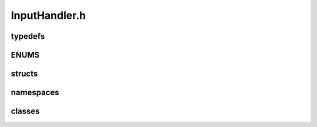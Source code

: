 InputHandler.h
===============

typedefs
---------
.. doxygentypedef:: IH_pname
.. doxygentypedef:: IH_eol
.. doxygentypedef:: IH_input_cc
.. doxygentypedef:: IH_wcc

ENUMS
------
.. doxygenenum:: UI_CMD_ID
.. doxygenenum:: UI_WC_FLAG
.. doxygenenum:: UI_COMPARE
.. doxygenenum:: UI_ARG_HANDLING
.. doxygenenum:: UITYPE

structs
--------
.. doxygenstruct:: InputProcessDelimiterSequences
   :members:
   :undoc-members:

.. doxygenstruct:: InputProcessStartStopSequences
   :members:
   :undoc-members:

.. doxygenstruct:: InputProcessParameters
   :members:
   :undoc-members:

.. doxygenstruct:: CommandRuntimeCalc
   :members:
   :undoc-members:

namespaces
-----------
.. doxygennamespace:: ihconst
   :members:
   :undoc-members:

classes
--------
.. doxygenclass:: CommandConstructor   
   :members:
   :protected-members:
   :private-members:
   :undoc-members:       
   :allow-dot-graphs:

.. doxygenclass:: UserInput   
   :members:
   :protected-members:
   :private-members:
   :undoc-members:      
   :allow-dot-graphs: